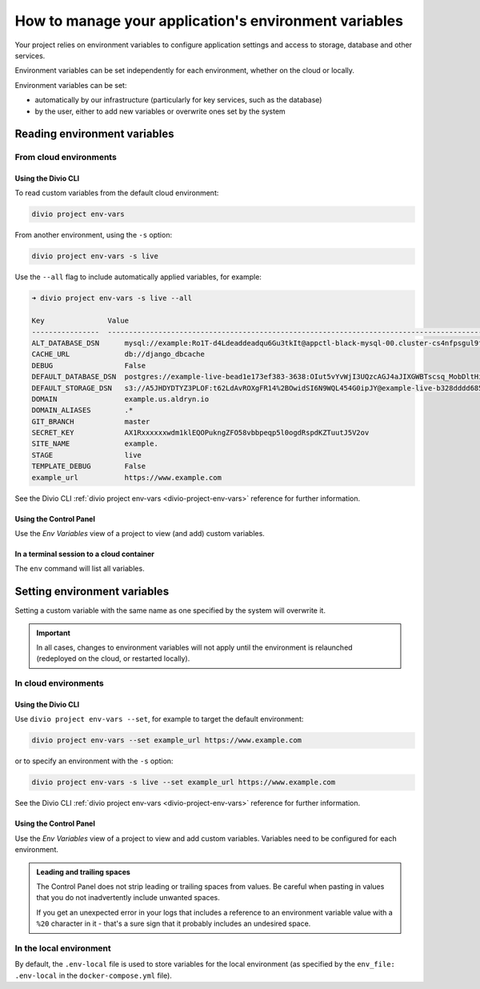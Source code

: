 .. _manage-environment-variables:

How to manage your application's environment variables
========================================================

Your project relies on environment variables to configure application settings and access to
storage, database and other services.

Environment variables can be set independently for each environment, whether on the cloud or
locally.

Environment variables can be set:

* automatically by our infrastructure (particularly for key services, such as the database)
* by the user, either to add new variables or overwrite ones set by the system

..  seealso::

    * :ref:`Environment variables reference <environment-variables>`


.. _reading-env-vars:

Reading environment variables
-----------------------------

From cloud environments
~~~~~~~~~~~~~~~~~~~~~~~~

Using the Divio CLI
^^^^^^^^^^^^^^^^^^^

To read custom variables from the default cloud environment:

..  code-block:: bash

    divio project env-vars

From another environment, using the ``-s`` option:

..  code-block:: bash

    divio project env-vars -s live

Use the ``--all`` flag to include automatically applied variables, for example:

..  code-block:: bash

    ➜ divio project env-vars -s live --all

    Key               Value
    ----------------  -----------------------------------------------------------------------------------------------------------------------------------------------------------------
    ALT_DATABASE_DSN      mysql://example:Ro1T-d4Ldeaddeadqu6Gu3tkIt@appctl-black-mysql-00.cluster-cs4nfpsgul9fcn.us-east-1.rds.amazonaws.com:3306/example-live-b00bde685-deade65
    CACHE_URL             db://django_dbcache
    DEBUG                 False
    DEFAULT_DATABASE_DSN  postgres://example-live-bead1e173ef383-3638:OIut5vYvWjI3UQzcAGJ4aJIXGWBTscsq_MobDltHiUMiI2VHFbxyW_yKYAl5-aw0F@appctl-black-sites-02.cs4nx9fcn.us-east-1.rds.amazonaws.com:5432/example-live-bead1e173ef3833638-ee6263
    DEFAULT_STORAGE_DSN   s3://A5JHDYDTYZ3PLOF:t62LdAvROXgFR14%2BOwidSI6N9WQL454G0ipJY@example-live-b328dddd68536e314797994491-c967f23.divio-media.org.s3.amazonaws.com/?auth=s3v4&domain=example-live-b32868536e314797994491-c967f23.divio-media.org
    DOMAIN                example.us.aldryn.io
    DOMAIN_ALIASES        .*
    GIT_BRANCH            master
    SECRET_KEY            AX1Rxxxxxxwdm1klEQOPukngZFO58vbbpeqp5l0ogdRspdKZTuutJ5V2ov
    SITE_NAME             example.
    STAGE                 live
    TEMPLATE_DEBUG        False
    example_url           https://www.example.com



See the Divio CLI :ref:`divio project env-vars <divio-project-env-vars>` reference for further
information.


Using the Control Panel
^^^^^^^^^^^^^^^^^^^^^^^

Use the *Env Variables* view of a project to view (and add) custom variables.


In a terminal session to a cloud container
^^^^^^^^^^^^^^^^^^^^^^^^^^^^^^^^^^^^^^^^^^^

The ``env`` command will list all variables.


Setting environment variables
------------------------------------

Setting a custom variable with the same name as one specified by the system will overwrite it.

..  important::

    In all cases, changes to environment variables will not apply until the environment is
    relaunched (redeployed on the cloud, or restarted locally).


In cloud environments
~~~~~~~~~~~~~~~~~~~~~

Using the Divio CLI
^^^^^^^^^^^^^^^^^^^

Use ``divio project env-vars --set``, for example to target the default environment:

..  code-block:: bash

    divio project env-vars --set example_url https://www.example.com

or to specify an environment with the ``-s`` option:

..  code-block:: bash

    divio project env-vars -s live --set example_url https://www.example.com

See the Divio CLI :ref:`divio project env-vars <divio-project-env-vars>` reference for further
information.


Using the Control Panel
^^^^^^^^^^^^^^^^^^^^^^^

Use the *Env Variables* view of a project to view and add custom variables. Variables need to be
configured for each environment.

..  admonition:: Leading and trailing spaces

    The Control Panel does not strip leading or trailing spaces from values. Be careful when
    pasting in values that you do not inadvertently include unwanted spaces.

    If you get an unexpected error in your logs that includes a reference to an environment
    variable value with a ``%20`` character in it - that's a sure sign that it probably includes an
    undesired space.



In the local environment
~~~~~~~~~~~~~~~~~~~~~~~~

By default, the ``.env-local`` file is used to store variables for the local environment (as
specified by the ``env_file: .env-local`` in the ``docker-compose.yml`` file).


